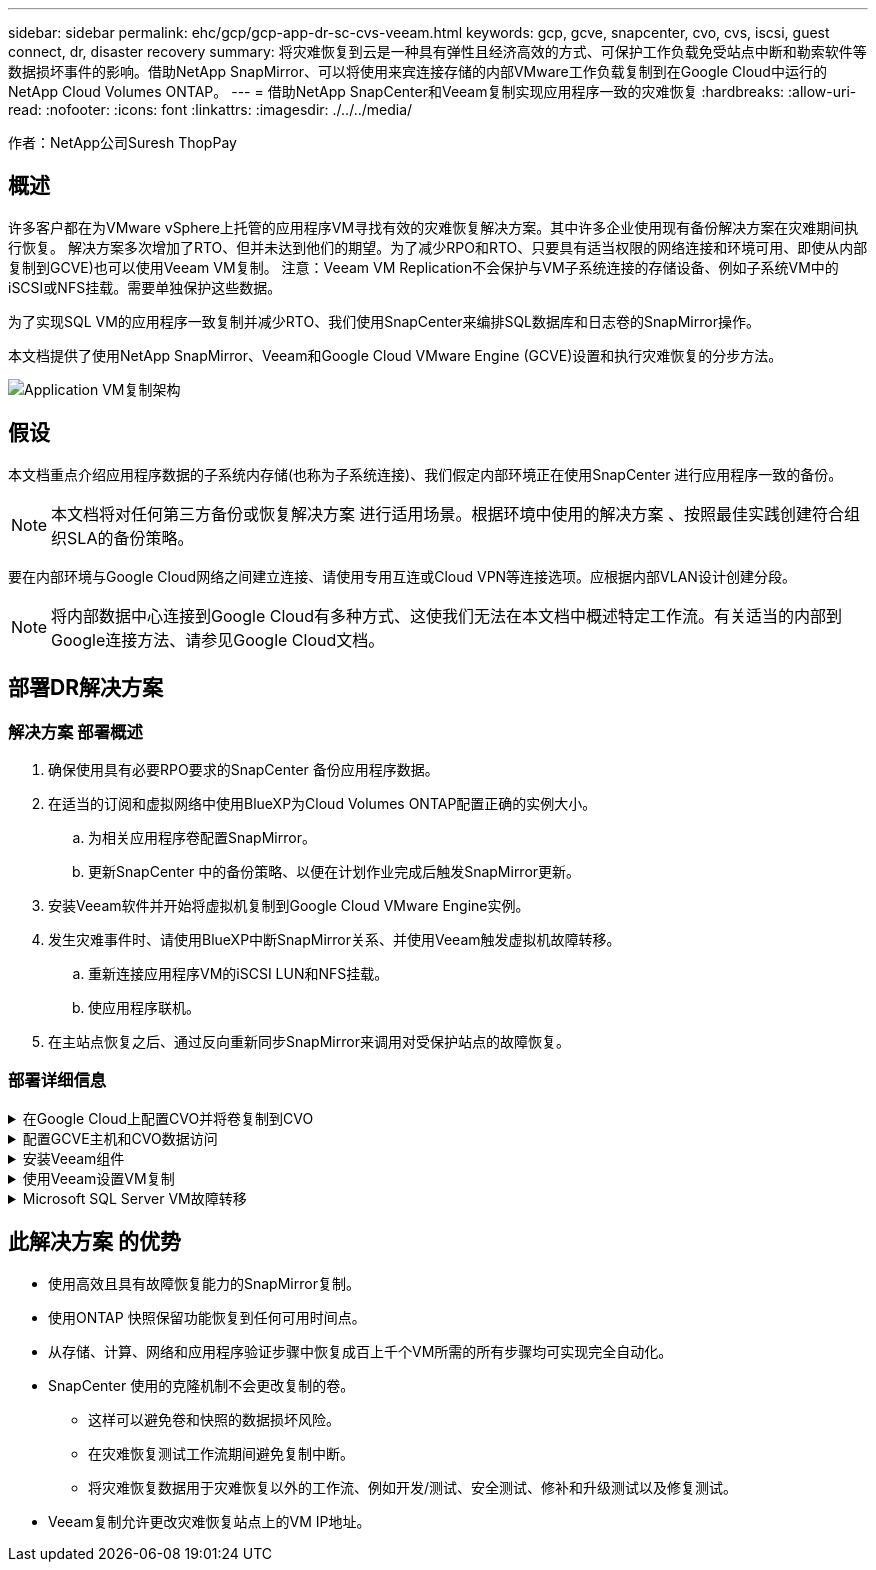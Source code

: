 ---
sidebar: sidebar 
permalink: ehc/gcp/gcp-app-dr-sc-cvs-veeam.html 
keywords: gcp, gcve, snapcenter, cvo, cvs, iscsi, guest connect, dr, disaster recovery 
summary: 将灾难恢复到云是一种具有弹性且经济高效的方式、可保护工作负载免受站点中断和勒索软件等数据损坏事件的影响。借助NetApp SnapMirror、可以将使用来宾连接存储的内部VMware工作负载复制到在Google Cloud中运行的NetApp Cloud Volumes ONTAP。 
---
= 借助NetApp SnapCenter和Veeam复制实现应用程序一致的灾难恢复
:hardbreaks:
:allow-uri-read: 
:nofooter: 
:icons: font
:linkattrs: 
:imagesdir: ./../../media/


[role="lead"]
作者：NetApp公司Suresh ThopPay



== 概述

许多客户都在为VMware vSphere上托管的应用程序VM寻找有效的灾难恢复解决方案。其中许多企业使用现有备份解决方案在灾难期间执行恢复。
解决方案多次增加了RTO、但并未达到他们的期望。为了减少RPO和RTO、只要具有适当权限的网络连接和环境可用、即使从内部复制到GCVE)也可以使用Veeam VM复制。
注意：Veeam VM Replication不会保护与VM子系统连接的存储设备、例如子系统VM中的iSCSI或NFS挂载。需要单独保护这些数据。

为了实现SQL VM的应用程序一致复制并减少RTO、我们使用SnapCenter来编排SQL数据库和日志卷的SnapMirror操作。

本文档提供了使用NetApp SnapMirror、Veeam和Google Cloud VMware Engine (GCVE)设置和执行灾难恢复的分步方法。

image:dr-cvs-gcve-veeam-image1.png["Application VM复制架构"]



== 假设

本文档重点介绍应用程序数据的子系统内存储(也称为子系统连接)、我们假定内部环境正在使用SnapCenter 进行应用程序一致的备份。


NOTE: 本文档将对任何第三方备份或恢复解决方案 进行适用场景。根据环境中使用的解决方案 、按照最佳实践创建符合组织SLA的备份策略。

要在内部环境与Google Cloud网络之间建立连接、请使用专用互连或Cloud VPN等连接选项。应根据内部VLAN设计创建分段。


NOTE: 将内部数据中心连接到Google Cloud有多种方式、这使我们无法在本文档中概述特定工作流。有关适当的内部到Google连接方法、请参见Google Cloud文档。



== 部署DR解决方案



=== 解决方案 部署概述

. 确保使用具有必要RPO要求的SnapCenter 备份应用程序数据。
. 在适当的订阅和虚拟网络中使用BlueXP为Cloud Volumes ONTAP配置正确的实例大小。
+
.. 为相关应用程序卷配置SnapMirror。
.. 更新SnapCenter 中的备份策略、以便在计划作业完成后触发SnapMirror更新。


. 安装Veeam软件并开始将虚拟机复制到Google Cloud VMware Engine实例。
. 发生灾难事件时、请使用BlueXP中断SnapMirror关系、并使用Veeam触发虚拟机故障转移。
+
.. 重新连接应用程序VM的iSCSI LUN和NFS挂载。
.. 使应用程序联机。


. 在主站点恢复之后、通过反向重新同步SnapMirror来调用对受保护站点的故障恢复。




=== 部署详细信息

.在Google Cloud上配置CVO并将卷复制到CVO
[%collapsible]
====
第一步是在Google Cloud上配置Cloud Volumes ONTAP (https://docs.netapp.com/us-en/netapp-solutions/ehc/gcp/gcp-guest.html["CVO"^])并使用所需的频率和快照保留将所需的卷复制到Cloud Volumes ONTAP。

image:dr-cvo-gcve-image2.png["错误：缺少图形映像"]

有关设置SnapCenter 和复制数据的分步说明示例、请参见 https://docs.netapp.com/us-en/netapp-solutions/ehc/aws/aws-guest-dr-config-snapmirror.html["使用SnapCenter 设置复制"]

.查看使用SnapCenter保护SQL VM的情况
video::395e33db-0d63-4e48-8898-b01200f006ca[panopto]
====
.配置GCVE主机和CVO数据访问
[%collapsible]
====
部署SDDC时需要考虑的两个重要因素是GCVE解决方案 中SDDC集群的大小以及SDDC的持续运行时间。对于灾难恢复解决方案 、这两个主要注意事项有助于降低整体运营成本。SDDC可以小至三台主机、在整个规模的部署中一直到多主机集群。

可以将适用于NFS数据存储库的NetApp云卷服务以及适用于SQL的Cloud Volumes ONTAP数据库和日志部署到任何VPC、并且GCVe应与该VPC建立专用连接、以便挂载NFS数据存储库并使VM连接到iSCSI LUN。

要配置GCVE SDDC、请参见 https://docs.netapp.com/us-en/netapp-solutions/ehc/gcp/gcp-setup.html["在 Google Cloud Platform （ GCP ）上部署和配置虚拟化环境"^]。前提条件是、在建立连接后、验证位于GCVE主机上的子虚拟机是否能够使用Cloud Volumes ONTAP 中的数据。

正确配置Cloud Volumes ONTAP 和GCVE后、请使用Veeam复制功能并利用SnapMirror将应用程序卷副本复制到Cloud Volumes ONTAP 、开始配置Veeam、以便自动将内部工作负载恢复到GCVE (具有应用程序VMDK的VM和具有来宾存储的VM)。

====
.安装Veeam组件
[%collapsible]
====
根据部署场景、需要部署的Veeam备份服务器、备份存储库和备份代理。在此使用情形下、无需为Veeam部署对象存储、也不需要横向扩展存储库。
https://helpcenter.veeam.com/docs/backup/vsphere/replication_components.html?ver=120["有关安装操作步骤 的信息、请参见Veeam文档"]
有关追加信息、请参见 link:gcp-migrate-veeam.html["使用Veeam Replication进行迁移"]

====
.使用Veeam设置VM复制
[%collapsible]
====
内部vCenter和GCVE vCenter都需要向Veeam注册。 https://helpcenter.veeam.com/docs/backup/vsphere/replica_job.html?ver=120["设置vSphere VM复制作业"] 在向导的子系统处理步骤中、选择禁用应用程序处理、因为我们将利用SnapCenter 进行应用程序感知型备份和恢复。

video::8b7e4a9b-7de1-4d48-a8e2-b01200f00692[panopto,width=360]
====
.Microsoft SQL Server VM故障转移
[%collapsible]
====
video::9762dc99-081b-41a2-ac68-b01200f00ac0[panopto,width=360]
====


== 此解决方案 的优势

* 使用高效且具有故障恢复能力的SnapMirror复制。
* 使用ONTAP 快照保留功能恢复到任何可用时间点。
* 从存储、计算、网络和应用程序验证步骤中恢复成百上千个VM所需的所有步骤均可实现完全自动化。
* SnapCenter 使用的克隆机制不会更改复制的卷。
+
** 这样可以避免卷和快照的数据损坏风险。
** 在灾难恢复测试工作流期间避免复制中断。
** 将灾难恢复数据用于灾难恢复以外的工作流、例如开发/测试、安全测试、修补和升级测试以及修复测试。


* Veeam复制允许更改灾难恢复站点上的VM IP地址。

